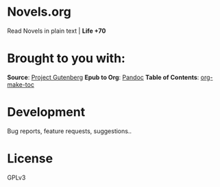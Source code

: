 * Novels.org 
  Read Novels in plain text | *Life +70*

* Brought to you with:
*Source*: [[https://www.gutenberg.org/][Project Gutenberg]]
*Epub to Org*: [[https://pandoc.org/][Pandoc]]
*Table of Contents*: [[https://github.com/alphapapa/org-make-toc][org-make-toc]]

* Development
  Bug reports, feature requests, suggestions..
  
* License
  GPLv3

